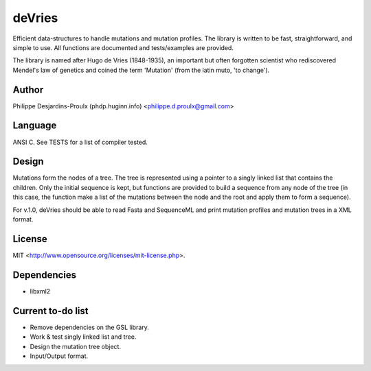 deVries
=======
Efficient data-structures to handle mutations and mutation profiles. The library
is written to be fast, straightforward, and simple to use. All functions are
documented and tests/examples are provided.

The library is named after Hugo de Vries (1848-1935), an important but often
forgotten scientist who rediscovered Mendel's law of genetics and coined the
term 'Mutation' (from the latin muto, 'to change').

Author
------
Philippe Desjardins-Proulx (phdp.huginn.info) <philippe.d.proulx@gmail.com>

Language
--------
ANSI C. See TESTS for a list of compiler tested.

Design
------
Mutations form the nodes of a tree. The tree is represented using a pointer to 
a singly linked list that contains the children. Only the initial sequence is
kept, but functions are provided to build a sequence from any node of the tree
(in this case, the function make a list of the mutations between the node and
the root and apply them to form a sequence).

For v.1.0, deVries should be able to read Fasta and SequenceML and print
mutation profiles and mutation trees in a XML format.

License
-------
MIT <http://www.opensource.org/licenses/mit-license.php>.

Dependencies
------------
* libxml2

Current to-do list
------------------
* Remove dependencies on the GSL library.
* Work & test singly linked list and tree.
* Design the mutation tree object.
* Input/Output format.
